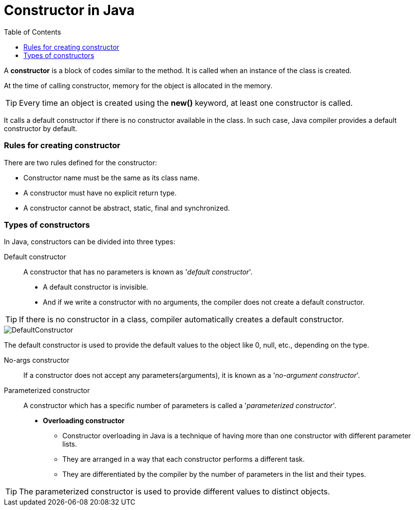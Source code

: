 = Constructor in Java
:toc:
:icons: font
:url-quickref: https://docs.asciidoctor.org/asciidoc/latest/syntax-quick-reference/

A *constructor* is a block of codes similar to the method. It is called when an instance of the class is created.

At the time of calling constructor, memory for the object is allocated in the memory.

TIP: Every time an object is created using the *new()* keyword, at least one constructor is called.

It calls a default constructor if there is no constructor available in the class. In such case, Java compiler provides a default constructor by default.


=== Rules for creating constructor

There are two rules defined for the constructor:

* Constructor name must be the same as its class name.
* A constructor must have no explicit return type.
* A constructor cannot be abstract, static, final and synchronized.

=== Types of constructors

In Java, constructors can be divided into three types:

Default constructor::

A constructor that has no parameters is known as '_default constructor_'.
* A default constructor is invisible.
* And if we write a constructor with no arguments, the compiler does not create a default constructor.

TIP: If there is no constructor in a class, compiler automatically creates a default constructor.

image::../resource/DefaultConstructor.png[]

====
The default constructor is used to provide the default values to the object like 0, null, etc., depending on the type.
====

No-args constructor::
If a constructor does not accept any parameters(arguments), it is known as a '_no-argument constructor_'.

Parameterized constructor::
A constructor which has a specific number of parameters is called a '_parameterized constructor_'.
* *Overloading constructor*

*** Constructor overloading in Java is a technique of having more than one constructor with different parameter lists.
*** They are arranged in a way that each constructor performs a different task.
*** They are differentiated by the compiler by the number of parameters in the list and their types.

TIP: The parameterized constructor is used to provide different values to distinct objects.
